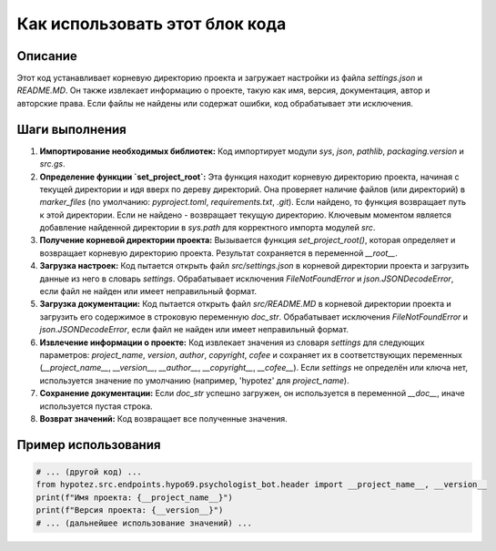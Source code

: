 Как использовать этот блок кода
=========================================================================================

Описание
-------------------------
Этот код устанавливает корневую директорию проекта и загружает настройки из файла `settings.json` и `README.MD`.  Он также извлекает информацию о проекте, такую как имя, версия, документация, автор и авторские права.  Если файлы не найдены или содержат ошибки, код обрабатывает эти исключения.


Шаги выполнения
-------------------------
1. **Импортирование необходимых библиотек:** Код импортирует модули `sys`, `json`, `pathlib`, `packaging.version` и `src.gs`.


2. **Определение функции `set_project_root`:**  Эта функция находит корневую директорию проекта, начиная с текущей директории и идя вверх по дереву директорий. Она проверяет наличие файлов (или директорий) в `marker_files` (по умолчанию: `pyproject.toml`, `requirements.txt`, `.git`). Если найдено, то функция возвращает путь к этой директории. Если не найдено - возвращает текущую директорию.  Ключевым моментом является добавление найденной директории в `sys.path` для корректного импорта модулей `src`.


3. **Получение корневой директории проекта:** Вызывается функция `set_project_root()`, которая определяет и возвращает корневую директорию проекта. Результат сохраняется в переменной `__root__`.


4. **Загрузка настроек:** Код пытается открыть файл `src/settings.json` в корневой директории проекта и загрузить данные из него в словарь `settings`. Обрабатывает исключения `FileNotFoundError` и `json.JSONDecodeError`, если файл не найден или имеет неправильный формат.


5. **Загрузка документации:** Код пытается открыть файл `src/README.MD` в корневой директории проекта и загрузить его содержимое в строковую переменную `doc_str`. Обрабатывает исключения `FileNotFoundError` и `json.JSONDecodeError`, если файл не найден или имеет неправильный формат.


6. **Извлечение информации о проекте:**  Код извлекает значения из словаря `settings` для следующих параметров: `project_name`, `version`, `author`, `copyright`, `cofee` и сохраняет их в соответствующих переменных (`__project_name__`, `__version__`, `__author__`, `__copyright__`, `__cofee__`). Если `settings` не определён или ключа нет, используется значение по умолчанию (например, 'hypotez' для `project_name`).


7. **Сохранение документации:** Если `doc_str` успешно загружен, он используется в переменной `__doc__`, иначе используется пустая строка.


8. **Возврат значений:** Код возвращает все полученные значения.



Пример использования
-------------------------
.. code-block:: python

    # ... (другой код) ...
    from hypotez.src.endpoints.hypo69.psychologist_bot.header import __project_name__, __version__
    print(f"Имя проекта: {__project_name__}")
    print(f"Версия проекта: {__version__}")
    # ... (дальнейшее использование значений) ...